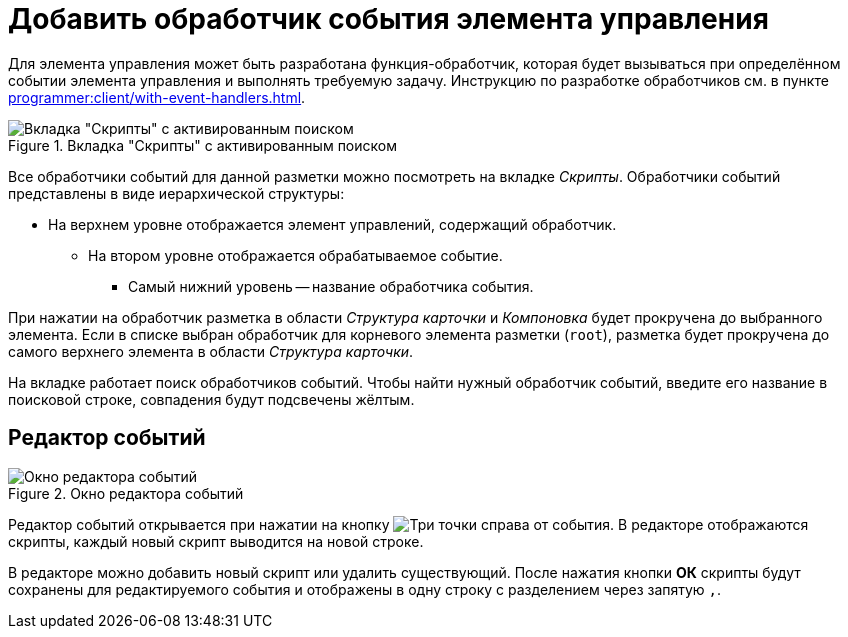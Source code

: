 = Добавить обработчик события элемента управления

Для элемента управления может быть разработана функция-обработчик, которая будет вызываться при определённом событии элемента управления и выполнять требуемую задачу. Инструкцию по разработке обработчиков см. в пункте xref:programmer:client/with-event-handlers.adoc[].

.Вкладка "Скрипты" с активированным поиском
image::scripts-tab-search.png[Вкладка "Скрипты" с активированным поиском]

Все обработчики событий для данной разметки можно посмотреть на вкладке _Скрипты_. Обработчики событий представлены в виде иерархической структуры:

* На верхнем уровне отображается элемент управлений, содержащий обработчик.
** На втором уровне отображается обрабатываемое событие.
*** Самый нижний уровень -- название обработчика события.

При нажатии на обработчик разметка в области _Структура карточки_ и _Компоновка_ будет прокручена до выбранного элемента. Если в списке выбран обработчик для корневого элемента разметки (`root`), разметка будет прокручена до самого верхнего элемента в области _Структура карточки_.

На вкладке работает поиск обработчиков событий. Чтобы найти нужный обработчик событий, введите его название в поисковой строке, совпадения будут подсвечены жёлтым.

[#events-editor]
== Редактор событий

.Окно редактора событий
image::events-editor.png[Окно редактора событий]

Редактор событий открывается при нажатии на кнопку image:buttons/three-dots.png[Три точки] справа от события. В редакторе отображаются скрипты, каждый новый скрипт выводится на новой строке.

// Над строками расположена кнопка, сортирующая скрипты по имени. Когда включена сортировка, она автоматически применяется к новым добавленным скриптам. Сортировка осуществляется в алфавитном порядке по возрастанию или по убыванию: одно нажатие сортирует по возрастанию, второе нажатие -- по убыванию.

В редакторе можно добавить новый скрипт или удалить существующий. После нажатия кнопки *ОК* скрипты будут сохранены для редактируемого события и отображены в одну строку с разделением через запятую `,`.



